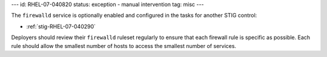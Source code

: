 ---
id: RHEL-07-040820
status: exception - manual intervention
tag: misc
---

The ``firewalld`` service is optionally enabled and configured in the tasks for
another STIG control:

* :ref:`stig-RHEL-07-040290`

Deployers should review their ``firewalld`` ruleset regularly to ensure that
each firewall rule is specific as possible. Each rule should allow the smallest
number of hosts to access the smallest number of services.
